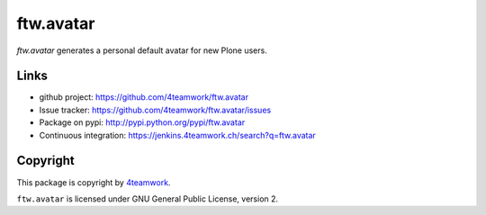 ftw.avatar
==========

`ftw.avatar` generates a personal default avatar for new Plone users.

Links
-----

- github project: https://github.com/4teamwork/ftw.avatar
- Issue tracker: https://github.com/4teamwork/ftw.avatar/issues
- Package on pypi: http://pypi.python.org/pypi/ftw.avatar
- Continuous integration: https://jenkins.4teamwork.ch/search?q=ftw.avatar


Copyright
---------

This package is copyright by `4teamwork <http://www.4teamwork.ch/>`_.

``ftw.avatar`` is licensed under GNU General Public License, version 2.
